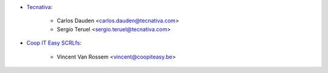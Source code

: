 * `Tecnativa <https://www.tecnativa.com>`_:

    * Carlos Dauden <carlos.dauden@tecnativa.com>
    * Sergio Teruel <sergio.teruel@tecnativa.com>


* `Coop IT Easy SCRLfs <https://coopiteasy.be>`_:

    * Vincent Van Rossem <vincent@coopiteasy.be>
